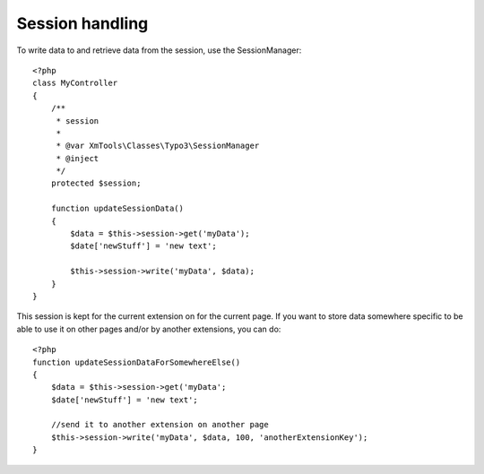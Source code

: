 Session handling
================

To write data to and retrieve data from the session, use the SessionManager:

::

    <?php
    class MyController
    {
        /**
         * session
         *
         * @var XmTools\Classes\Typo3\SessionManager
         * @inject
         */
        protected $session;
        
        function updateSessionData()
        {
            $data = $this->session->get('myData');
            $date['newStuff'] = 'new text';
            
            $this->session->write('myData', $data);
        }
    }

This session is kept for the current extension on for the current page. If you want to store data somewhere specific to be able to use it on other pages and/or by another extensions, you can do:

::

    <?php
    function updateSessionDataForSomewhereElse()
    {
        $data = $this->session->get('myData';
        $date['newStuff'] = 'new text';
        
        //send it to another extension on another page
        $this->session->write('myData', $data, 100, 'anotherExtensionKey');
    }
